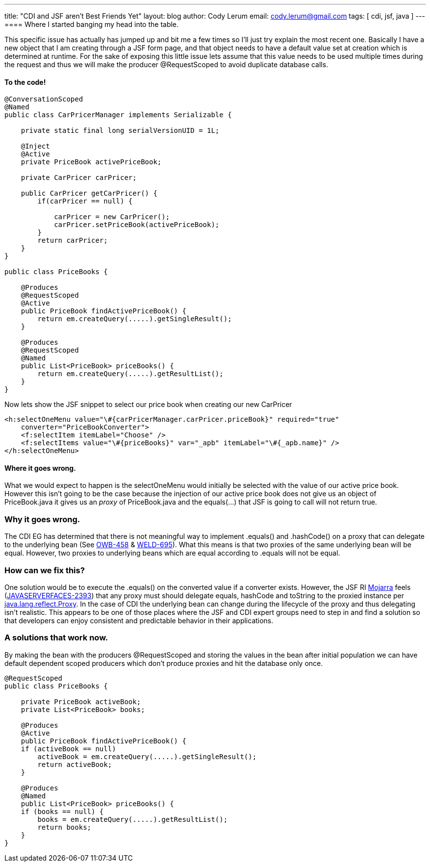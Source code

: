 ---
title: "CDI and JSF aren't Best Friends Yet"
layout: blog
author: Cody Lerum
email: cody.lerum@gmail.com
tags: [ cdi, jsf, java ]
---
==== Where I started banging my head into the table.

This specific issue has actually has jumped up and bit me a few times so I'll just try explain the most recent one.
Basically I have a new object that I am creating through a JSF form page, and that object needs to have a default
value set at creation which is determined at runtime.  For the sake of exposing this little issue lets assume that
this value needs to be used multiple times during the request and thus we will make the producer +@RequestScoped+
to avoid duplicate database calls.

==== To the code!

[source,java]
----
@ConversationScoped
@Named
public class CarPricerManager implements Serializable {

    private static final long serialVersionUID = 1L;

    @Inject
    @Active
    private PriceBook activePriceBook;

    private CarPricer carPricer;

    public CarPricer getCarPricer() {
        if(carPricer == null) {

            carPricer = new CarPricer();
            carPricer.setPriceBook(activePriceBook);
        }
        return carPricer;
    }
}

public class PriceBooks {

    @Produces
    @RequestScoped
    @Active
    public PriceBook findActivePriceBook() {
        return em.createQuery(.....).getSingleResult();
    }

    @Produces
    @RequestScoped
    @Named
    public List<PriceBook> priceBooks() {
        return em.createQuery(.....).getResultList();
    }
}
----

Now lets show the JSF snippet to select our price book when creating our new CarPricer

[source,xml]
----
<h:selectOneMenu value="\#{carPricerManager.carPricer.priceBook}" required="true"
    converter="PriceBookConverter">
    <f:selectItem itemLabel="Choose" />
    <f:selectItems value="\#{priceBooks}" var="_apb" itemLabel="\#{_apb.name}" />
</h:selectOneMenu>
----

==== Where it goes wrong.

What we would expect to happen is the selectOneMenu would initially be selected with the value of our active price book.
However this isn't going to be the case because the injection of our active price book does not give us an object of
PriceBook.java it gives us an _proxy_ of PriceBook.java and the +equals(...)+ that JSF is going to call
will not return true.

=== Why it goes wrong.

The CDI EG has determined that there is not meaningful way to implement +.equals()+ and +.hashCode()+ on a proxy that
can delegate to the underlying bean (See https://issues.apache.org/jira/browse/OWB-458[OWB-458] &
https://issues.jboss.org/browse/WELD-695[WELD-695]). What this means is that two proxies of the same underlying bean
will be equal. However, two proxies to underlying beans which are equal according to +.equals+ will not be equal.

=== How can we fix this?

One solution would be to execute the +.equals()+ on the converted value if a converter exists. However, the JSF RI
http://javaserverfaces.java.net[Mojarra] feels (http://java.net/jira/browse/JAVASERVERFACES-2393[JAVASERVERFACES-2393])
that any proxy must should delegate equals, hashCode and toString to the proxied instance per
http://docs.oracle.com/javase/6/docs/api/java/lang/reflect/Proxy.html[java.lang.reflect.Proxy]. In the case of CDI the
underlying bean can change during the lifecycle of the proxy and thus delegating isn't realistic. This appears to be
one of those places where the JSF and CDI expert groups need to step in and find a solution so that developers can
enjoy consistent and predictable behavior in their applications.

=== A solutions that work now.

By making the bean with the producers +@RequestScoped+ and storing the values in the bean after initial population we
can have default dependent scoped producers which don't produce proxies and hit the database only once.

[source,java]
----
@RequestScoped
public class PriceBooks {

    private PriceBook activeBook;
    private List<PriceBook> books;

    @Produces
    @Active
    public PriceBook findActivePriceBook() {
    if (activeBook == null)
        activeBook = em.createQuery(.....).getSingleResult();
        return activeBook;
    }

    @Produces
    @Named
    public List<PriceBook> priceBooks() {
    if (books == null) {
        books = em.createQuery(.....).getResultList();
        return books;
    }
}
----